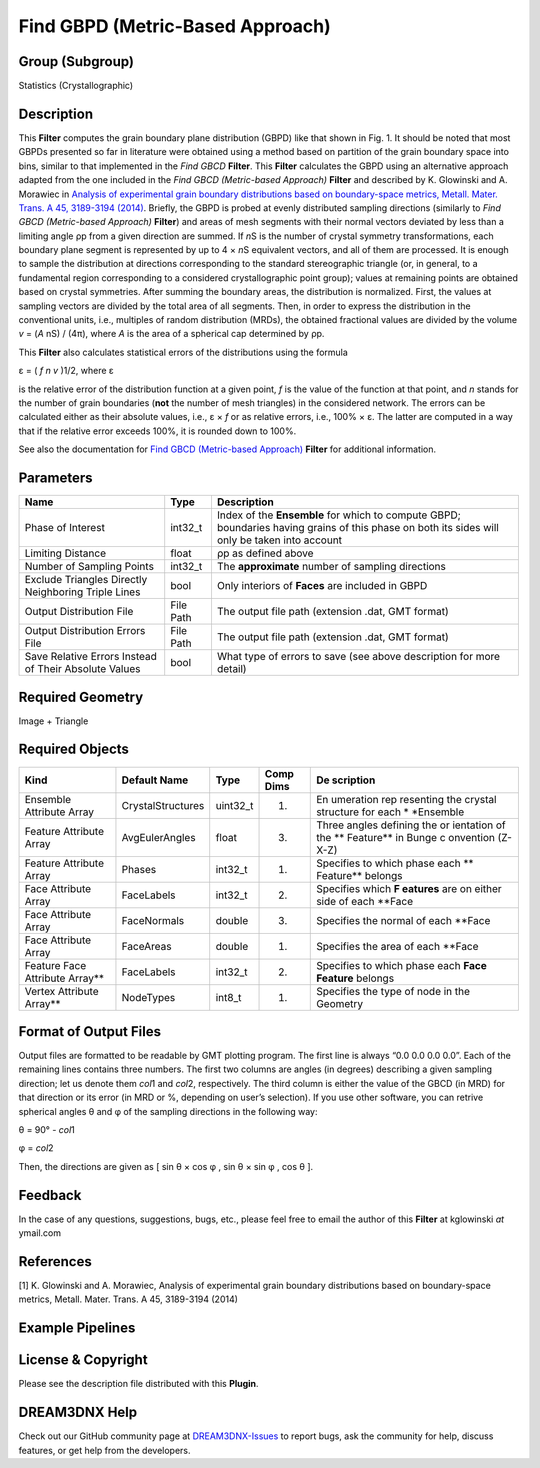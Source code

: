 =================================
Find GBPD (Metric-Based Approach)
=================================


Group (Subgroup)
================

Statistics (Crystallographic)

Description
===========

This **Filter** computes the grain boundary plane distribution (GBPD) like that shown in Fig. 1. It should be noted that
most GBPDs presented so far in literature were obtained using a method based on partition of the grain boundary space
into bins, similar to that implemented in the *Find GBCD* **Filter**. This **Filter** calculates the GBPD using an
alternative approach adapted from the one included in the *Find GBCD (Metric-based Approach)* **Filter** and described
by K. Glowinski and A. Morawiec in `Analysis of experimental grain boundary distributions based on boundary-space
metrics, Metall. Mater. Trans. A 45, 3189-3194 (2014) <http://link.springer.com/article/10.1007%2Fs11661-014-2325-y>`__.
Briefly, the GBPD is probed at evenly distributed sampling directions (similarly to *Find GBCD (Metric-based Approach)*
**Filter**) and areas of mesh segments with their normal vectors deviated by less than a limiting angle ρp from a given
direction are summed. If *n*\ S is the number of crystal symmetry transformations, each boundary plane segment is
represented by up to 4 × *n*\ S equivalent vectors, and all of them are processed. It is enough to sample the
distribution at directions corresponding to the standard stereographic triangle (or, in general, to a fundamental region
corresponding to a considered crystallographic point group); values at remaining points are obtained based on crystal
symmetries. After summing the boundary areas, the distribution is normalized. First, the values at sampling vectors are
divided by the total area of all segments. Then, in order to express the distribution in the conventional units, i.e.,
multiples of random distribution (MRDs), the obtained fractional values are divided by the volume *v* = (*A* nS) / (4π),
where *A* is the area of a spherical cap determined by ρp.

.. figure:: Images/FindGBPDMetricBased_example.png
   :alt: Fig. 1: GBPD obtained for Small IN100 with the limiting distance set to 7° and with triangles adjacent to
   triple lines removed. Units are MRDs.

   Fig. 1: GBPD obtained for Small IN100 with the limiting distance set to 7° and with triangles adjacent to triple
   lines removed. Units are MRDs.

This **Filter** also calculates statistical errors of the distributions using the formula

ε = ( *f* *n* *v* )1/2, where ε

is the relative error of the distribution function at a given point, *f* is the value of the function at that point, and
*n* stands for the number of grain boundaries (**not** the number of mesh triangles) in the considered network. The
errors can be calculated either as their absolute values, i.e., ε × *f* or as relative errors, i.e., 100% × ε. The
latter are computed in a way that if the relative error exceeds 100%, it is rounded down to 100%.

See also the documentation for `Find GBCD (Metric-based Approach) <../FindGBCDMetricBasedFilter/index.html>`__
**Filter** for additional information.

Parameters
==========

+---------------------------+---------------------------+-------------------------------------------------------------+
| Name                      | Type                      | Description                                                 |
+===========================+===========================+=============================================================+
| Phase of Interest         | int32_t                   | Index of the **Ensemble** for which to compute GBPD;        |
|                           |                           | boundaries having grains of this phase on both its sides    |
|                           |                           | will only be taken into account                             |
+---------------------------+---------------------------+-------------------------------------------------------------+
| Limiting Distance         | float                     | ρp as defined above                                         |
+---------------------------+---------------------------+-------------------------------------------------------------+
| Number of Sampling Points | int32_t                   | The **approximate** number of sampling directions           |
+---------------------------+---------------------------+-------------------------------------------------------------+
| Exclude Triangles         | bool                      | Only interiors of **Faces** are included in GBPD            |
| Directly Neighboring      |                           |                                                             |
| Triple Lines              |                           |                                                             |
+---------------------------+---------------------------+-------------------------------------------------------------+
| Output Distribution File  | File Path                 | The output file path (extension .dat, GMT format)           |
+---------------------------+---------------------------+-------------------------------------------------------------+
| Output Distribution       | File Path                 | The output file path (extension .dat, GMT format)           |
| Errors File               |                           |                                                             |
+---------------------------+---------------------------+-------------------------------------------------------------+
| Save Relative Errors      | bool                      | What type of errors to save (see above description for more |
| Instead of Their Absolute |                           | detail)                                                     |
| Values                    |                           |                                                             |
+---------------------------+---------------------------+-------------------------------------------------------------+

Required Geometry
=================

Image + Triangle

Required Objects
================

+----------------+----------------------------------+-------------------------------+---------------------+-----------+
| Kind           | Default Name                     | Type                          | Comp Dims           | De        |
|                |                                  |                               |                     | scription |
+================+==================================+===============================+=====================+===========+
| Ensemble       | CrystalStructures                | uint32_t                      | (1)                 | En        |
| Attribute      |                                  |                               |                     | umeration |
| Array          |                                  |                               |                     | rep       |
|                |                                  |                               |                     | resenting |
|                |                                  |                               |                     | the       |
|                |                                  |                               |                     | crystal   |
|                |                                  |                               |                     | structure |
|                |                                  |                               |                     | for each  |
|                |                                  |                               |                     | \*        |
|                |                                  |                               |                     | *Ensemble |
+----------------+----------------------------------+-------------------------------+---------------------+-----------+
| Feature        | AvgEulerAngles                   | float                         | (3)                 | Three     |
| Attribute      |                                  |                               |                     | angles    |
| Array          |                                  |                               |                     | defining  |
|                |                                  |                               |                     | the       |
|                |                                  |                               |                     | or        |
|                |                                  |                               |                     | ientation |
|                |                                  |                               |                     | of the    |
|                |                                  |                               |                     | **        |
|                |                                  |                               |                     | Feature** |
|                |                                  |                               |                     | in Bunge  |
|                |                                  |                               |                     | c         |
|                |                                  |                               |                     | onvention |
|                |                                  |                               |                     | (Z-X-Z)   |
+----------------+----------------------------------+-------------------------------+---------------------+-----------+
| Feature        | Phases                           | int32_t                       | (1)                 | Specifies |
| Attribute      |                                  |                               |                     | to which  |
| Array          |                                  |                               |                     | phase     |
|                |                                  |                               |                     | each      |
|                |                                  |                               |                     | **        |
|                |                                  |                               |                     | Feature** |
|                |                                  |                               |                     | belongs   |
+----------------+----------------------------------+-------------------------------+---------------------+-----------+
| Face Attribute | FaceLabels                       | int32_t                       | (2)                 | Specifies |
| Array          |                                  |                               |                     | which     |
|                |                                  |                               |                     | **F       |
|                |                                  |                               |                     | eatures** |
|                |                                  |                               |                     | are on    |
|                |                                  |                               |                     | either    |
|                |                                  |                               |                     | side of   |
|                |                                  |                               |                     | each      |
|                |                                  |                               |                     | \**Face   |
+----------------+----------------------------------+-------------------------------+---------------------+-----------+
| Face Attribute | FaceNormals                      | double                        | (3)                 | Specifies |
| Array          |                                  |                               |                     | the       |
|                |                                  |                               |                     | normal of |
|                |                                  |                               |                     | each      |
|                |                                  |                               |                     | \**Face   |
+----------------+----------------------------------+-------------------------------+---------------------+-----------+
| Face Attribute | FaceAreas                        | double                        | (1)                 | Specifies |
| Array          |                                  |                               |                     | the area  |
|                |                                  |                               |                     | of each   |
|                |                                  |                               |                     | \**Face   |
+----------------+----------------------------------+-------------------------------+---------------------+-----------+
| Feature Face   | FaceLabels                       | int32_t                       | (2)                 | Specifies |
| Attribute      |                                  |                               |                     | to which  |
| Array*\*       |                                  |                               |                     | phase     |
|                |                                  |                               |                     | each      |
|                |                                  |                               |                     | **Face    |
|                |                                  |                               |                     | Feature** |
|                |                                  |                               |                     | belongs   |
+----------------+----------------------------------+-------------------------------+---------------------+-----------+
| Vertex         | NodeTypes                        | int8_t                        | (1)                 | Specifies |
| Attribute      |                                  |                               |                     | the type  |
| Array*\*       |                                  |                               |                     | of node   |
|                |                                  |                               |                     | in the    |
|                |                                  |                               |                     | Geometry  |
+----------------+----------------------------------+-------------------------------+---------------------+-----------+

Format of Output Files
======================

Output files are formatted to be readable by GMT plotting program. The first line is always “0.0 0.0 0.0 0.0”. Each of
the remaining lines contains three numbers. The first two columns are angles (in degrees) describing a given sampling
direction; let us denote them *col*\ 1 and *col*\ 2, respectively. The third column is either the value of the GBCD (in
MRD) for that direction or its error (in MRD or %, depending on user’s selection). If you use other software, you can
retrive spherical angles θ and φ of the sampling directions in the following way:

θ = 90° - *col*\ 1

φ = *col*\ 2

Then, the directions are given as [ sin θ × cos φ , sin θ × sin φ , cos θ ].

Feedback
========

In the case of any questions, suggestions, bugs, etc., please feel free to email the author of this **Filter** at
kglowinski *at* ymail.com

References
==========

[1] K. Glowinski and A. Morawiec, Analysis of experimental grain boundary distributions based on boundary-space metrics,
Metall. Mater. Trans. A 45, 3189-3194 (2014)

Example Pipelines
=================

License & Copyright
===================

Please see the description file distributed with this **Plugin**.

DREAM3DNX Help
==============

Check out our GitHub community page at `DREAM3DNX-Issues <https://github.com/BlueQuartzSoftware/DREAM3DNX-Issues>`__ to
report bugs, ask the community for help, discuss features, or get help from the developers.
